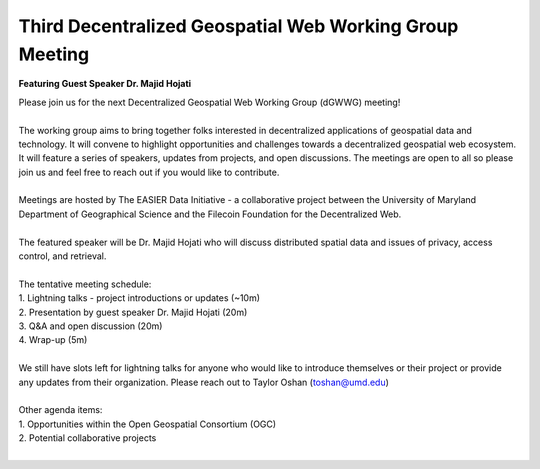 Third Decentralized Geospatial Web Working Group Meeting
*********************************************************
**Featuring Guest Speaker Dr. Majid Hojati**

.. image:: _img/dgwwg/dGWWG_hojati.png
    :width: 300

| Please join us for the next Decentralized Geospatial Web Working Group (dGWWG) meeting!
| 
| The working group aims to bring together folks interested in decentralized applications of geospatial data and technology. It will convene to highlight opportunities and challenges towards a decentralized geospatial web ecosystem. It will feature a series of speakers, updates from projects, and open discussions. The meetings are open to all so please join us and feel free to reach out if you would like to contribute.
| 
| Meetings are hosted by The EASIER Data Initiative - a collaborative project between the University of Maryland Department of Geographical Science and the Filecoin Foundation for the Decentralized Web.
| 
| The featured speaker will be Dr. Majid Hojati who will discuss distributed spatial data and issues of privacy, access control, and retrieval.
| 
| The tentative meeting schedule:
| 1. Lightning talks - project introductions or updates (~10m)
| 2. Presentation by guest speaker Dr. Majid Hojati (20m)
| 3. Q&A and open discussion (20m)
| 4. Wrap-up (5m)
|
| We still have slots left for lightning talks for anyone who would like to introduce themselves or their project or provide any updates from their organization. Please reach out to Taylor Oshan (`toshan@umd.edu <mailto:toshan@umd.edu>`_)
| 
| Other agenda items:
| 1. Opportunities within the Open Geospatial Consortium (OGC)
| 2. Potential collaborative projects 
| 
.. raw:: html

    <strong><a target="_blank" rel="noopener noreferrer" href="https://bit.ly/dGWWG-Hojati">Register For Meeting</a></strong>